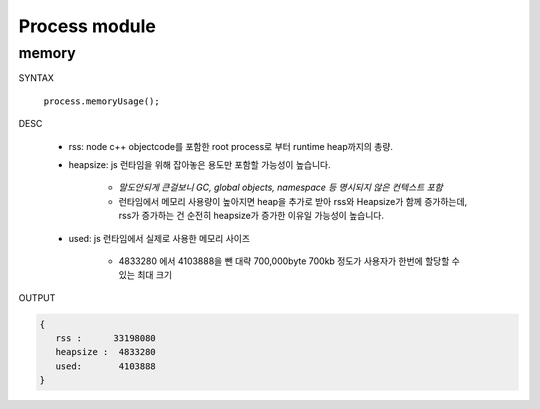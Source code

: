 Process module
==============

memory
------

SYNTAX

   ``process.memoryUsage();``

DESC

   - rss: node c++ objectcode를 포함한 root process로 부터 runtime heap까지의 총량.
   - heapsize: js 런타임을 위해 잡아놓은 용도만 포함할 가능성이 높습니다.

      - *말도안되게 큰걸보니 GC, global objects, namespace 등 명시되지 않은 컨텍스트 포함*
      - 런타임에서 메모리 사용량이 높아지면 heap을 추가로 받아 rss와 Heapsize가 함께 증가하는데, rss가 증가하는 건 순전히 heapsize가 증가한 이유일 가능성이 높습니다.

   - used: js 런타임에서 실제로 사용한 메모리 사이즈

      - 4833280 에서 4103888을 뺀 대략 700,000byte 700kb 정도가 사용자가 한번에 할당할 수 있는 최대 크기

OUTPUT

.. code-block:: json

   {
      rss :      33198080
      heapsize :  4833280
      used:       4103888
   }

